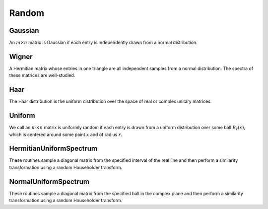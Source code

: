 Random
======

Gaussian
--------
An :math:`m \times n` matrix is Gaussian if each entry is independently drawn
from a normal distribution.

.. cpp:function:: void Gaussian( Matrix<T>& A, int m, int n, T mean=0, Base<T> stddev=1 )
.. cpp:function:: void Gaussian( DistMatrix<T,U,V>& A, int m, int n, T mean=0, Base<T> stddev=1 )

   Sets the matrix ``A`` to an :math:`m \times n` Gaussian matrix with the
   specified mean and standard deviation.

.. cpp:function:: void MakeGaussian( Matrix<T>& A, T mean=0, Base<T> stddev=1 )
.. cpp:function:: void MakeGaussian( DistMatrix<T,U,V>& A, T mean=0, Base<T> stddev=1 )

   Changes each entry to an independent sample from the specified normal
   distribution.

Wigner
------
A Hermitian matrix whose entries in one triangle are all independent samples
from a normal distribution. The spectra of these matrices are well-studied.

.. cpp:function:: void Wigner( Matrix<T>& A, int n, T mean=0, Base<T> stddev=1 )
.. cpp:function:: void Wigner( DistMatrix<T,U,V>& A, int n, T mean=0, Base<T> stddev=1 )

   Sets the matrix ``A`` to an :math:`n \times n` Wigner matrix with the
   specified mean and standard deviation.

Haar
----
The Haar distribution is the uniform distribution over the space of real or 
complex unitary matrices. 

.. cpp:function:: void Haar( Matrix<F>& A, int n )
.. cpp:function:: void Haar( DistMatrix<F>& A, int n )

   Draws ``A`` from the Haar distribution. The current scheme performs a QR
   factorization of a Gaussian matrix, but Stewart introduced a well-known 
   scheme which only requires quadratic work for the implicit representation 
   as a product of random Householder reflectors.

.. cpp:function:: void ImplicitHaar( Matrix<F>& A, Matrix<F>& t, int n )
.. cpp:function:: void ImplicitHaar( DistMatrix<F>& A, DistMatrix<F,MD,STAR>& t, int n )

   Sets ``A`` to a set of Householder reflectors with the same structure as
   the result of a QR decomposition. The product of these reflectors is a 
   sample from the Haar distribution.

Uniform
-------
We call an :math:`m \times n` matrix is uniformly random if each entry is drawn 
from a uniform distribution over some ball :math:`B_r(x)`, which is centered 
around some point :math:`x` and of radius :math:`r`.

.. cpp:function:: void Uniform( Matrix<T>& A, int m, int n, T center=0, Base<T> radius=1 )
.. cpp:function:: void Uniform( DistMatrix<T,U,V>& A, int m, int n, T center=0, Base<T> radius=1 )

   Set the matrix ``A`` to an :math:`m \times n` matrix with each entry sampled from the uniform distribution centered at `center` with radius `radius`.

.. cpp:function:: void MakeUniform( Matrix<T>& A, T center=0, Base<T> radius=1 )
.. cpp:function:: void MakeUniform( DistMatrix<T,U,V>& A, T center=0, Base<T> radius=1 )

   Sample each entry of ``A`` from :math:`U(B_r(x))`, where :math:`r` is given by ``radius`` and :math:`x` is given by ``center``.

HermitianUniformSpectrum
------------------------
These routines sample a diagonal matrix from the specified interval of the 
real line and then perform a similarity transformation using a random 
Householder transform.

.. cpp:function:: void HermitianUniformSpectrum( Matrix<F>& A, int n, Base<F> lower=0, Base<F> upper=1 )
.. cpp:function:: void HermitianUniformSpectrum( DistMatrix<F,U,V>& A, int n, Base<F> lower=0, Base<F> upper=1 )

   Build the :math:`n \times n` matrix ``A`` with a spectrum sampled uniformly 
   from the interval :math:`(lower,upper]`.

.. cpp:function:: void MakeHermitianUniformSpectrum( Matrix<F>& A, Base<F> lower=0, Base<F> upper=1 )
.. cpp:function:: void MakeHermitianUniformSpectrum( DistMatrix<F,U,V>& A, Base<F> lower=0, Base<F> upper=1 )

   Sample the entries of the square matrix ``A`` from the interval 
   :math:`(lower,upper]`.

NormalUniformSpectrum
---------------------
These routines sample a diagonal matrix from the specified ball in the 
complex plane and then perform a similarity transformation using a random 
Householder transform.

.. cpp:function:: void NormalUniformSpectrum( Matrix<Complex<R> >& A, int n, Complex<R> center=0, R radius=1 )
.. cpp:function:: void NormalUniformSpectrum( DistMatrix<Complex<R>,U,V>& A, int n, Complex<R> center=0, R radius=1 )

   Build the :math:`n \times n` matrix ``A`` with a spectrum sampled uniformly 
   from the ball :math:`B_{\mathrm{radius}}(\mathrm{center})`.

.. cpp:function:: void MakeNormalUniformSpectrum( Matrix<Complex<R> >& A, Complex<R> center=0, R radius=1 )
.. cpp:function:: void MakeNormalUniformSpectrum( DistMatrix<Complex<R>,U,V>& A, Complex<R> center=0, R radius=1 )

   Sample the entries of the square matrix ``A`` from the ball in the complex 
   plane centered at ``center`` with radius ``radius``.
